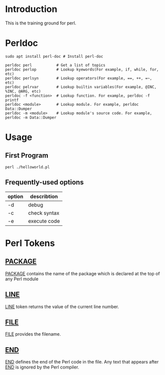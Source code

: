 * Introduction
This is the training ground for perl.

* Perldoc
#+BEGIN_SRC  shell
  sudo apt install perl-doc # Install perl-doc

  perldoc perl           # Get a list of topics
  perldoc perlop         # Lookup kyewords(For example, if, while, for, etc)
  perldoc perlsyn        # Lookup operators(For example, ==, ++, =~, etc)
  perldoc pelrvar        # Lookup builtin variables(For example, @INC, %INC, @ARG, etc)
  perldoc -f <function>  # Lookup function. For example, perldoc -f printf
  perldoc <module>       # Lookup module. For example, perldoc Data::Dumper
  perldoc -m <module>    # Lookup module's source code. For example, perldoc -m Data::Dumper
#+END_SRC

* Usage
** First Program
#+BEGIN_SRC shell
  perl ./helloworld.pl
#+END_SRC

** Frequently-used options
| option | describtion  |
|--------+--------------|
| -d     | debug        |
| -c     | check syntax |
| -e     | execute code |

* Perl Tokens
** __PACKAGE__
__PACKAGE__ contains the name of the package which is declared at the top of any Perl module

** __LINE__
__LINE__ token returns the value of the current line number.

** __FILE__
__FILE__ provides the filename.

** __END__
__END__ defines the end of the Perl code in the file. Any text that appears after __END__ is ignored by the Perl compiler.
